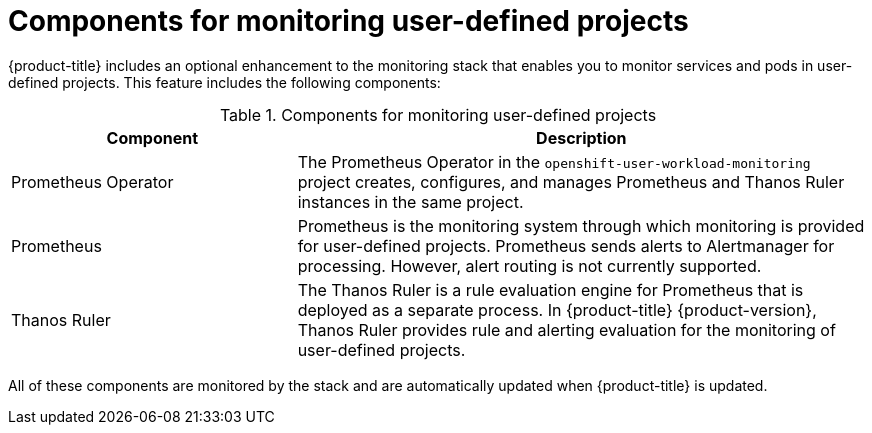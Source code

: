 // Module included in the following assemblies:
//
// * monitoring/osd-understanding-the-monitoring-stack.adoc

[id="components-for-monitoring-user-defined-projects_{context}"]
= Components for monitoring user-defined projects

{product-title} includes an optional enhancement to the monitoring stack that enables you to monitor services and pods in user-defined projects. This feature includes the following components:

.Components for monitoring user-defined projects
[cols="1,2",options="header"]
|===

|Component|Description

|Prometheus Operator
|The Prometheus Operator in the `openshift-user-workload-monitoring` project creates, configures, and manages Prometheus and Thanos Ruler instances in the same project.

|Prometheus
|Prometheus is the monitoring system through which monitoring is provided for user-defined projects. Prometheus sends alerts to Alertmanager for processing. However, alert routing is not currently supported.

|Thanos Ruler
|The Thanos Ruler is a rule evaluation engine for Prometheus that is deployed as a separate process. In {product-title} {product-version}, Thanos Ruler provides rule and alerting evaluation for the monitoring of user-defined projects.

|===

// TODO: Just checking that the {product-version} is correct and replaces properly for dedicated

All of these components are monitored by the stack and are automatically updated when {product-title} is updated.
